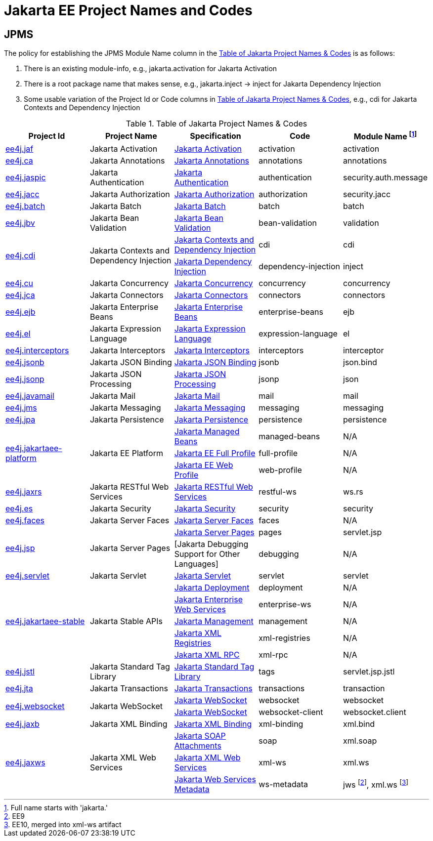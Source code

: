 = Jakarta EE Project Names and Codes
:projectBaseURL: https://projects.eclipse.org/projects
:gitBaseURL: https://github.com/eclipse-ee4j

== JPMS
The policy for establishing the JPMS Module Name column in the <<naming_table>> is as follows:

a. There is an existing module-info, e.g., jakarta.activation for Jakarta Activation
a. There is a root package name that makes sense, e.g., jakarta.inject -> inject for Jakarta Dependency Injection
a. Some usable variation of the Project Id or Code columns in <<naming_table>>, e.g., cdi for Jakarta Contexts and Dependency Injection

[#naming_table]
.Table of Jakarta Project Names & Codes
|===
|Project Id | Project Name | Specification | Code | Module Name footnote:[Full name starts with 'jakarta.']

|{projectBaseURL}/ee4j.jaf[ee4j.jaf]
|Jakarta Activation
|{gitBaseURL}/jaf[Jakarta Activation]
|activation
|activation

|{projectBaseURL}/ca[ee4j.ca]
|Jakarta Annotations
|{gitBaseURL}/common-annotations-api[Jakarta Annotations]
|annotations
|annotations

|{projectBaseURL}/ee4j.jaspic[ee4j.jaspic]
|Jakarta Authentication
|{gitBaseURL}/jaspic[Jakarta Authentication]
|authentication
|security.auth.message

|{projectBaseURL}/ee4j.jacc[ee4j.jacc]
|Jakarta Authorization
|{gitBaseURL}/jacc[Jakarta Authorization]
|authorization
|security.jacc

|{projectBaseURL}/ee4j.batch[ee4j.batch]
|Jakarta Batch
|{gitBaseURL}/batch-api[Jakarta Batch]
|batch
|batch

|{projectBaseURL}/ee4j.jbv[ee4j.jbv]
|Jakarta Bean Validation
|{gitBaseURL}/beanvalidation-api[Jakarta Bean Validation]
|bean-validation
|validation

.2+|{projectBaseURL}/ee4j.cdi[ee4j.cdi]
.2+|Jakarta Contexts and Dependency Injection
|{gitBaseURL}/cdi[Jakarta Contexts and Dependency Injection]
|cdi
|cdi

|{gitBaseURL}/injection-api[Jakarta Dependency Injection]
|dependency-injection
|inject

|{projectBaseURL}/ee4j.cu[ee4j.cu]
|Jakarta Concurrency
|{gitBaseURL}/concurrency-api[Jakarta Concurrency]
|concurrency
|concurrency

|{projectBaseURL}/ee4j.jca[ee4j.jca]
|Jakarta Connectors
|{gitBaseURL}/jca-api[Jakarta Connectors]
|connectors
|connectors

|{projectBaseURL}/ee4j.ejb[ee4j.ejb]
|Jakarta Enterprise Beans
|{gitBaseURL}/ejb-api[Jakarta Enterprise Beans]
|enterprise-beans
|ejb

|{projectBaseURL}/ee4j.el[ee4j.el]
|Jakarta Expression Language
|{gitBaseURL}/el-ri[Jakarta Expression Language]
|expression-language
|el

|{projectBaseURL}/ee4j.interceptors[ee4j.interceptors]
|Jakarta Interceptors
|{gitBaseURL}/interceptor-api[Jakarta Interceptors]
|interceptors
|interceptor

|{projectBaseURL}/ee4j.jsonb[ee4j.jsonb]
|Jakarta JSON Binding
|{gitBaseURL}/jsonb-api[Jakarta JSON Binding]
|jsonb
|json.bind

|{projectBaseURL}/ee4j.jsonp[ee4j.jsonp]
|Jakarta JSON Processing
|{gitBaseURL}/jsonp[Jakarta JSON Processing]
|jsonp
|json

|{projectBaseURL}/ee4j.javamail[ee4j.javamail]
|Jakarta Mail
|{gitBaseURL}/javamail[Jakarta Mail]
|mail
|mail

|{projectBaseURL}/ee4j.jms[ee4j.jms]
|Jakarta Messaging
|{gitBaseURL}/jms-api[Jakarta Messaging]
|messaging
|messaging

|{projectBaseURL}/ee4j.jpa[ee4j.jpa]
|Jakarta Persistence
|{gitBaseURL}/jpa-api[Jakarta Persistence]
|persistence
|persistence

.3+|{projectBaseURL}/ee4j.jakartaee-platform[ee4j.jakartaee-platform]
.3+|Jakarta EE Platform
|{gitBaseURL}/jakartaee-platform[Jakarta Managed Beans]
|managed-beans
|N/A

|{gitBaseURL}/jakartaee-platform[Jakarta EE Full Profile]
|full-profile
| N/A

|{gitBaseURL}/jakartaee-platform[Jakarta EE Web Profile]
|web-profile
| N/A

|{projectBaseURL}/ee4j.jaxrs[ee4j.jaxrs]
|Jakarta RESTful Web Services
|{gitBaseURL}/jaxrs-api[Jakarta RESTful Web Services]
|restful-ws
|ws.rs

|{projectBaseURL}/ee4j.es[ee4j.es]
|Jakarta Security
|{gitBaseURL}/security-api[Jakarta Security]
|security
|security

|{projectBaseURL}/ee4j.faces[ee4j.faces]
|Jakarta Server Faces
|{gitBaseURL}/mojarra[Jakarta Server Faces]
|faces
|N/A

.2+|{projectBaseURL}/ee4j.jsp[ee4j.jsp]
.2+|Jakarta Server Pages
|{gitBaseURL}/jsp-api[Jakarta Server Pages]
|pages
|servlet.jsp

|[Jakarta Debugging Support for Other Languages]
|debugging
| N/A

|{projectBaseURL}/ee4j.servlet[ee4j.servlet]
|Jakarta Servlet
|{gitBaseURL}/servlet-api[Jakarta Servlet]
|servlet
|servlet

.5+|{projectBaseURL}/ee4j.jakartaee-stable[ee4j.jakartaee-stable]
.5+|Jakarta Stable APIs
|{gitBaseURL}/enterprise-deployment[Jakarta Deployment]
|deployment
|N/A

|{gitBaseURL}/jws-api[Jakarta Enterprise Web Services]
|enterprise-ws
|N/A

|{gitBaseURL}/management-api[Jakarta Management]
|management
|N/A

|{gitBaseURL}/jaxr-api[Jakarta XML Registries]
|xml-registries
|N/A

|{gitBaseURL}/jax-rpc-api[Jakarta XML RPC]
|xml-rpc
|N/A

|{projectBaseURL}/ee4j.jstl[ee4j.jstl]
|Jakarta Standard Tag Library
|{gitBaseURL}/jstl-api[Jakarta Standard Tag Library]
|tags
|servlet.jsp.jstl

|{projectBaseURL}/ee4j.jta[ee4j.jta]
|Jakarta Transactions
|{gitBaseURL}/jta-api[Jakarta Transactions]
|transactions
|transaction

.2+|{projectBaseURL}/ee4j.websocket[ee4j.websocket]
.2+|Jakarta WebSocket
|{gitBaseURL}/websocket-api[Jakarta WebSocket]
|websocket
|websocket

|{gitBaseURL}/websocket-api[Jakarta WebSocket]
|websocket-client
|websocket.client

|{projectBaseURL}/ee4j.jaxb[ee4j.jaxb]
|Jakarta XML Binding
|{gitBaseURL}/jaxb-api[Jakarta XML Binding]
|xml-binding
|xml.bind

.3+|{projectBaseURL}/ee4j.jaxws[ee4j.jaxws]
.3+|Jakarta XML Web Services
|{gitBaseURL}/saaj-api[Jakarta SOAP Attachments]
|soap
|xml.soap

|{gitBaseURL}/jax-ws-api[Jakarta XML Web Services]
|xml-ws
|xml.ws

|{gitBaseURL}/jws-api[Jakarta Web Services Metadata]
|ws-metadata
|jws footnote:[EE9], xml.ws footnote:[EE10, merged into xml-ws artifact]

|===

